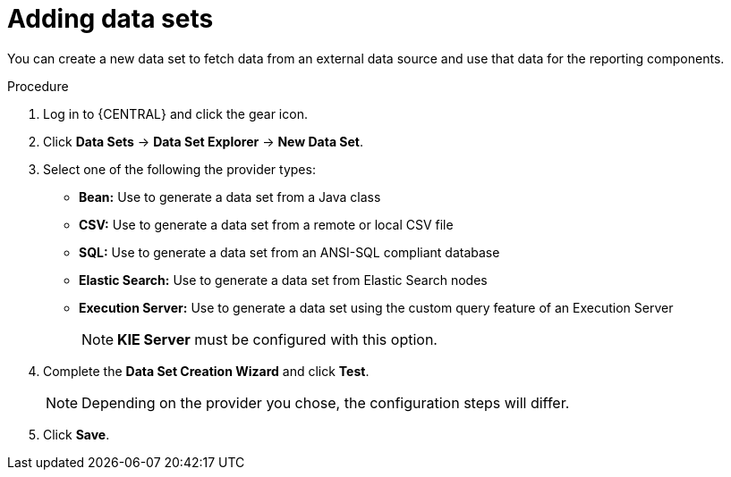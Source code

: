 [id='data_sets_add_proc']
= Adding data sets

You can create a new data set to fetch data from an external data source and use that data for the reporting components.

.Procedure
. Log in to {CENTRAL} and click the gear icon.
. Click *Data Sets* -> *Data Set Explorer* -> *New Data Set*.
. Select one of the following the provider types:
* *Bean:* Use to generate a data set from a Java class
* *CSV:* Use to generate a data set from a remote or local CSV file
* *SQL:* Use to generate a data set from an ANSI-SQL compliant database
* *Elastic Search:* Use to generate a data set from Elastic Search nodes
* *Execution Server:* Use to generate a data set using the custom query feature of an Execution Server
+
[NOTE]
=======
*KIE Server* must be configured with this option.
=======
+
. Complete the *Data Set Creation Wizard* and click *Test*.
+
[NOTE]
====
Depending on the provider you chose, the configuration steps will differ.
====
+
. Click *Save*.
